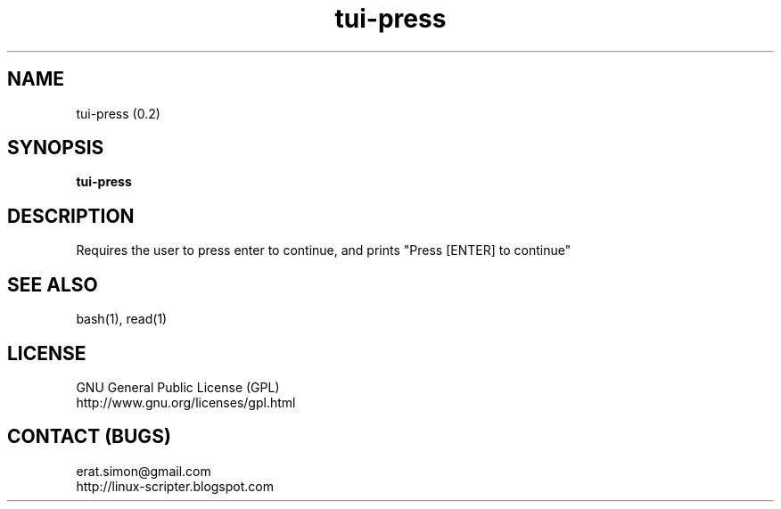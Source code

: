 .TH "tui-press" 1 "Simon A. Erat (sea)" "TUI 0.6.0"

.SH NAME
tui-press (0.2)

.SH SYNOPSIS
\fBtui-press\fP

.SH DESCRIPTION
Requires the user to press enter to continue, and prints "Press [ENTER] to continue"

.SH SEE ALSO
bash(1), read(1)

.SH LICENSE
GNU General Public License (GPL)
.br
http://www.gnu.org/licenses/gpl.html

.SH CONTACT (BUGS)
erat.simon@gmail.com
.br
http://linux-scripter.blogspot.com